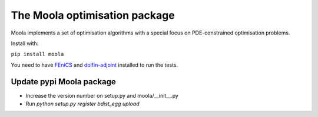 The Moola optimisation package
==============================

Moola implements a set of optimisation algorithms with a special focus on PDE-constrained optimisation problems.

Install with:

``pip install moola``

You need to have FEniCS_ and dolfin-adjoint_ installed to run the tests.


.. _FEniCS: http://www.fenicsproject.org
.. _dolfin-adjoint: http://dolfin-adjoint.org


Update pypi Moola package
-------------------------

- Increase the version number on setup.py and moola/__init__.py
- Run `python setup.py register bdist_egg upload`  
